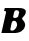 SplineFontDB: 3.2
FontName: 0000_0000.ttf
FullName: Untitled2
FamilyName: Untitled2
Weight: Regular
Copyright: Copyright (c) 2021, 
UComments: "2021-10-20: Created with FontForge (http://fontforge.org)"
Version: 001.000
ItalicAngle: 0
UnderlinePosition: -100
UnderlineWidth: 50
Ascent: 800
Descent: 200
InvalidEm: 0
LayerCount: 2
Layer: 0 0 "Back" 1
Layer: 1 0 "Fore" 0
XUID: [1021 412 1318575179 1823921]
OS2Version: 0
OS2_WeightWidthSlopeOnly: 0
OS2_UseTypoMetrics: 1
CreationTime: 1634731554
ModificationTime: 1634731554
OS2TypoAscent: 0
OS2TypoAOffset: 1
OS2TypoDescent: 0
OS2TypoDOffset: 1
OS2TypoLinegap: 0
OS2WinAscent: 0
OS2WinAOffset: 1
OS2WinDescent: 0
OS2WinDOffset: 1
HheadAscent: 0
HheadAOffset: 1
HheadDescent: 0
HheadDOffset: 1
OS2Vendor: 'PfEd'
DEI: 91125
Encoding: ISO8859-1
UnicodeInterp: none
NameList: AGL For New Fonts
DisplaySize: -48
AntiAlias: 1
FitToEm: 0
BeginChars: 256 1

StartChar: B
Encoding: 66 66 0
Width: 683
Flags: HW
LayerCount: 2
Fore
SplineSet
623 156 m 0
 625 164 625 164 627 172 c 128
 628.333333333 177.333333333 629 182.666666667 629 188 c 0
 629 208 625 224.833333333 617 238.5 c 128
 609 252.166666667 600 264.5 590 275.5 c 128
 580 286.5 571 296.833333333 563 306.5 c 128
 555 316.166666667 551 326.666666667 551 338 c 2
 552 343 l 1
 561.333333333 353.666666667 571.5 364.166666667 582.5 374.5 c 128
 593.5 384.833333333 603.666666667 395.5 613 406.5 c 128
 622.333333333 417.5 630.166666667 429.333333333 636.5 442 c 128
 642.833333333 454.666666667 646 469.333333333 646 486 c 0
 646 505.333333333 640.5 521 629.5 533 c 128
 618.5 545 604.666666667 554.166666667 588 560.5 c 128
 571.333333333 566.833333333 552.833333333 571.166666667 532.5 573.5 c 128
 512.166666667 575.833333333 493 577 475 577 c 2
 120 577 l 1
 102 507 l 1
 113.333333333 507 124.5 505 135.5 501 c 128
 146.5 497 152 488.333333333 152 475 c 1
 35 0 l 1
 383 0 l 2
 407 0 432 3.5 458 10.5 c 128
 484 17.5 508.166666667 27.6666666667 530.5 41 c 128
 552.833333333 54.3333333333 572.333333333 70.6666666667 589 90 c 128
 605.666666667 109.333333333 617 131.333333333 623 156 c 0
424 170 m 0
 420.666666667 156.666666667 415.166666667 143.333333333 407.5 130 c 128
 399.833333333 116.666666667 390.5 104.666666667 379.5 94 c 128
 368.5 83.3333333333 356.166666667 74.6666666667 342.5 68 c 128
 328.833333333 61.3333333333 315 58 301 58 c 0
 272.333333333 58 258 68.6666666667 258 90 c 1
 293 236 l 2
 299.666666667 264.666666667 319 279 351 279 c 0
 363 279 373.666666667 276.5 383 271.5 c 128
 392.333333333 266.5 400.166666667 260 406.5 252 c 128
 412.833333333 244 417.833333333 234.666666667 421.5 224 c 128
 425.166666667 213.333333333 427 202.333333333 427 191 c 0
 427 183.666666667 426 176.666666667 424 170 c 0
454 381 m 1
 442.666666667 368.333333333 428.833333333 359.5 412.5 354.5 c 128
 396.166666667 349.5 381.333333333 347 368 347 c 0
 342 347 329 356.666666667 329 376 c 1
 354 482 l 2
 360.666666667 509.333333333 381 523 415 523 c 0
 431 523 445.666666667 517.833333333 459 507.5 c 128
 472.333333333 497.166666667 479 484.666666667 479 470 c 1
 454 381 l 1
EndSplineSet
EndChar
EndChars
EndSplineFont
